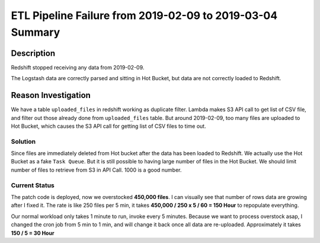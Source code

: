 ETL Pipeline Failure from 2019-02-09 to 2019-03-04 Summary
==============================================================================


Description
------------------------------------------------------------------------------
Redshift stopped receiving any data from 2019-02-09.

The Logstash data are correctly parsed and sitting in Hot Bucket, but data are not correctly loaded to Redshift.


Reason Investigation
------------------------------------------------------------------------------

We have a table ``uploaded_files`` in redshift working as duplicate filter. Lambda makes S3 API call to get list of CSV file, and filter out those already done from ``uploaded_files`` table. But around 2019-02-09, too many files are uploaded to Hot Bucket, which causes the S3 API call for getting list of CSV files to time out.


Solution
~~~~~~~~~~~~~~~~~~~~~~~~~~~~~~~~~~~~~~~~~~~~~~~~~~~~~~~~~~~~~~~~~~~~~~~~~~~~~~

Since files are immediately deleted from Hot bucket after the data has been loaded to Redshift. We actually use the Hot Bucket as a fake ``Task Queue``. But it is still possible to having large number of files in the Hot Bucket. We should limit number of files to retrieve from S3 in API Call.
1000 is a good number.


Current Status
~~~~~~~~~~~~~~~~~~~~~~~~~~~~~~~~~~~~~~~~~~~~~~~~~~~~~~~~~~~~~~~~~~~~~~~~~~~~~~

The patch code is deployed, now we overstocked **450,000 files**. I can visually see that number of rows data are growing after I fixed it. The rate is like 250 files per 5 min, it takes **450,000 / 250 x 5 / 60 = 150 Hour** to repopulate everything.

Our normal workload only takes 1 minute to run, invoke every 5 minutes. Because we want to process overstock asap, I changed the cron job from 5 min to 1 min, and will change it back once all data are re-uploaded. Approximately it takes **150 / 5 = 30 Hour**

